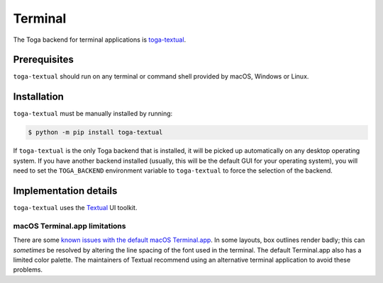 ========
Terminal
========

.. .. image:: /reference/screenshots/terminal.png
..    :align: center
..    :width: 300

The Toga backend for terminal applications is `toga-textual
<https://github.com/beeware/toga/tree/main/textual>`__.

Prerequisites
-------------

``toga-textual`` should run on any terminal or command shell provided by macOS, Windows
or Linux.

Installation
------------

``toga-textual`` must be manually installed by running:

.. code-block:: console

    $ python -m pip install toga-textual

If ``toga-textual`` is the only Toga backend that is installed, it will be picked up
automatically on any desktop operating system. If you have another backend installed
(usually, this will be the default GUI for your operating system), you will need to set
the ``TOGA_BACKEND`` environment variable to ``toga-textual`` to force the selection of
the backend.

Implementation details
----------------------

``toga-textual`` uses the `Textual <https://textual.textualize.io>`__ UI toolkit.

macOS Terminal.app limitations
~~~~~~~~~~~~~~~~~~~~~~~~~~~~~~

There are some `known issues with the default macOS Terminal.app
<https://github.com/Textualize/textual/blob/main/FAQ.md#why-doesnt-textual-look-good-on-macos>`__.
In some layouts, box outlines render badly; this can *sometimes* be resolved by altering
the line spacing of the font used in the terminal. The default Terminal.app also has a
limited color palette. The maintainers of Textual recommend using an alternative
terminal application to avoid these problems.
